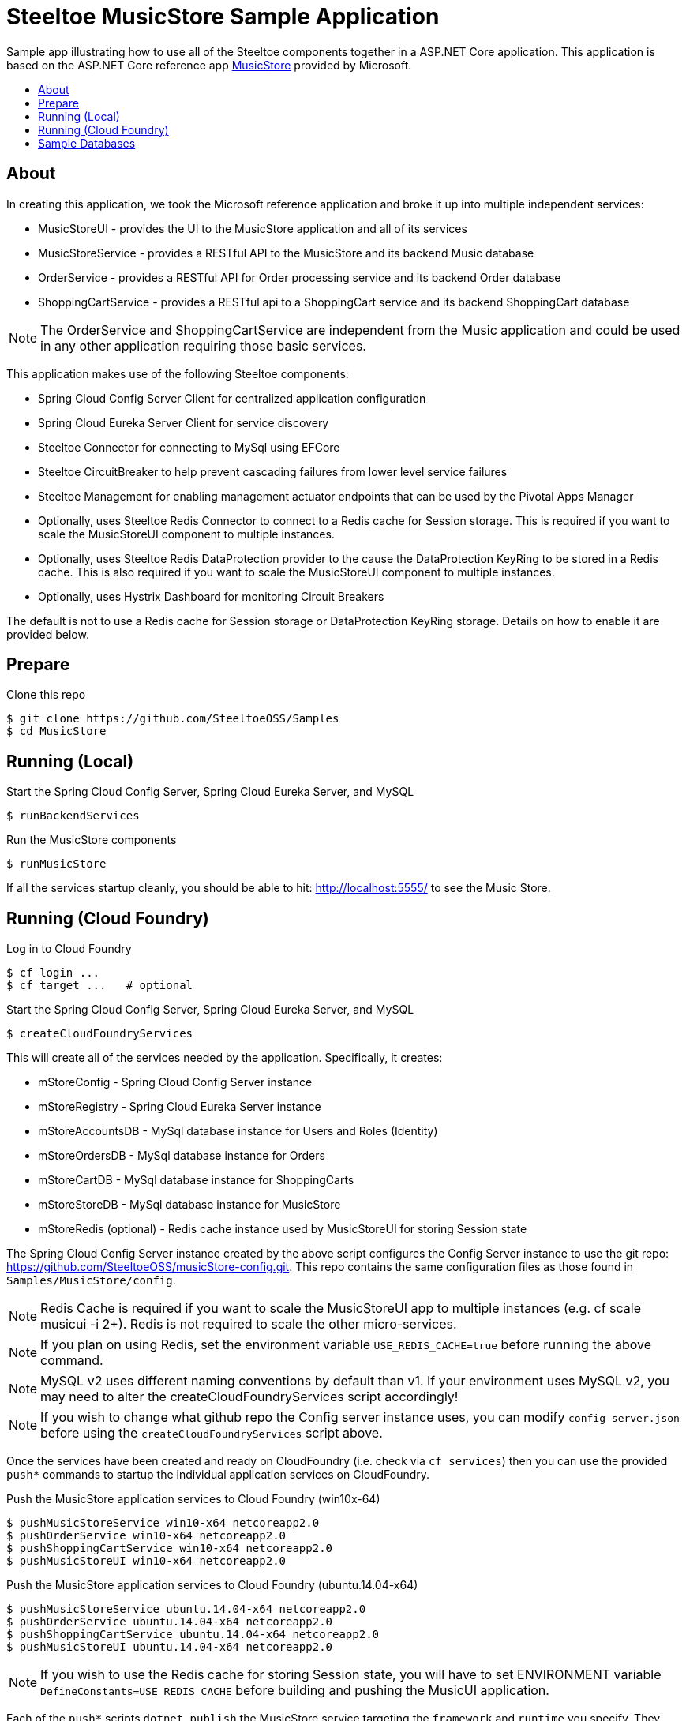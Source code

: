 = Steeltoe MusicStore Sample Application
:toc: preamble
:toclevels: 1
:!toc-title:
:linkattrs:

Sample app illustrating how to use all of the Steeltoe components together in a ASP.NET Core application. This application is based on the ASP.NET Core reference app https://github.com/aspnet/MusicStore[MusicStore, window="_blank"] provided by Microsoft.

== About

In creating this application, we took the Microsoft reference application and broke it up into multiple independent services:

* MusicStoreUI - provides the UI to the MusicStore application and all of its services
* MusicStoreService - provides a RESTful API to the MusicStore and its backend Music database
* OrderService - provides a RESTful API for Order processing service and its backend Order database
* ShoppingCartService - provides a RESTful api to a ShoppingCart service and its backend ShoppingCart database

[NOTE]
The OrderService and ShoppingCartService are independent from the Music application and could be used in any other application requiring those basic services.

This application makes use of the following Steeltoe components:

* Spring Cloud Config Server Client for centralized application configuration
* Spring Cloud Eureka Server Client for service discovery
* Steeltoe Connector for connecting to MySql using EFCore
* Steeltoe CircuitBreaker to help prevent cascading failures from lower level service failures
* Steeltoe Management for enabling management actuator endpoints that can be used by the Pivotal Apps Manager
* Optionally, uses Steeltoe Redis Connector to connect to a Redis cache for Session storage. This is required if you want to scale the MusicStoreUI component to multiple instances.
* Optionally, uses Steeltoe Redis DataProtection provider to the cause the DataProtection KeyRing to be stored in a Redis cache. This is also required if you want to scale the MusicStoreUI component to multiple instances.
* Optionally, uses Hystrix Dashboard for monitoring Circuit Breakers

The default is not to use a Redis cache for Session storage or DataProtection KeyRing storage. Details on how to enable it are provided below.

== Prepare

.Clone this repo
----
$ git clone https://github.com/SteeltoeOSS/Samples
$ cd MusicStore
----


== Running (Local)


.Start the Spring Cloud Config Server, Spring Cloud Eureka Server, and MySQL
----
$ runBackendServices
----

.Run the MusicStore components
----
$ runMusicStore
----

If all the services startup cleanly, you should be able to hit: <http://localhost:5555/> to see the Music Store.

== Running (Cloud Foundry)

.Log in to Cloud Foundry
----
$ cf login ...
$ cf target ...   # optional
----

.Start the Spring Cloud Config Server, Spring Cloud Eureka Server, and MySQL
----
$ createCloudFoundryServices
----

This will create all of the services needed by the application.  Specifically, it creates:

* mStoreConfig - Spring Cloud Config Server instance
* mStoreRegistry - Spring Cloud Eureka Server instance
* mStoreAccountsDB - MySql database instance for Users and Roles (Identity)
* mStoreOrdersDB - MySql database instance for Orders
* mStoreCartDB - MySql database instance for ShoppingCarts
* mStoreStoreDB - MySql database instance for MusicStore
* mStoreRedis (optional) - Redis cache instance used by MusicStoreUI for storing Session state

The Spring Cloud Config Server instance created by the above script configures the Config Server instance to use the git repo: <https://github.com/SteeltoeOSS/musicStore-config.git>.  This repo contains the same configuration files as those found in `Samples/MusicStore/config`.

[NOTE]
Redis Cache is required if you want to scale the MusicStoreUI app to multiple instances (e.g. cf scale musicui -i 2+). Redis is not required to scale the other micro-services.

[NOTE]
If you plan on using Redis, set the environment variable `USE_REDIS_CACHE=true` before running the above command.

[NOTE]
MySQL v2 uses different naming conventions by default than v1. If your environment uses MySQL v2, you may need to alter the createCloudFoundryServices script accordingly!

[NOTE]
If you wish to change what github repo the Config server instance uses, you can modify `config-server.json` before using the `createCloudFoundryServices` script above.

Once the services have been created and ready on CloudFoundry (i.e. check via `cf services`) then you can use the provided `push*` commands to startup the individual application services on CloudFoundry.

.Push the MusicStore application services to Cloud Foundry (win10x-64)
----
$ pushMusicStoreService win10-x64 netcoreapp2.0
$ pushOrderService win10-x64 netcoreapp2.0
$ pushShoppingCartService win10-x64 netcoreapp2.0
$ pushMusicStoreUI win10-x64 netcoreapp2.0
----

.Push the MusicStore application services to Cloud Foundry (ubuntu.14.04-x64)
----
$ pushMusicStoreService ubuntu.14.04-x64 netcoreapp2.0
$ pushOrderService ubuntu.14.04-x64 netcoreapp2.0
$ pushShoppingCartService ubuntu.14.04-x64 netcoreapp2.0
$ pushMusicStoreUI ubuntu.14.04-x64 netcoreapp2.0
----

[NOTE]
If you wish to use the Redis cache for storing Session state, you will have to set ENVIRONMENT variable `DefineConstants=USE_REDIS_CACHE` before building and pushing the MusicUI application.

Each of the `push*` scripts `dotnet publish` the MusicStore service targeting the `framework` and `runtime` you specify.  They then push the MusicStore service using the appropriate CloudFoundry manifest found in the projects directory (e.g. `manifest-windows.yml`, `manifest.yml` ).

[NOTE]
====
If you are using self-signed certificates it is possible that you might run into SSL certificate validation issues when pushing these apps. The simplest way to fix this is to disable certificate validation for the Spring Cloud Config Client.  You can do this by editing `appsettings.json` and add `spring:cloud:config:validate_certificates=false`. You will need to do this for each of the applications.
====

Once you have pushed all the applications to Cloud Foundry, if you run `cf a`, you should see the following applications:

* musicui - Music store User Interface
* musicstore - Music store database micro-service
* orderprocessing - Order processing micro-service
* shoppingcart - Shopping cart micro-service

.Sample `cf a` output
```
name              requested state   instances   memory   disk   urls
musicstore        started           1/1         1G       1G     musicstore.apps.testcloud.com
musicui           started           1/1         1G       1G     musicui.apps.testcloud.com
orderprocessing   started           1/1         1G       1G     orderprocessing.apps.testcloud.com
shoppingcart      started           1/1         1G       1G     shoppingcart.apps.testcloud.com
```

== Sample Databases

All MusicStore services (i.e. MusicStoreUI, OrderService, etc.) have their own database instance for persisting data.  When a MusicStore service is started locally, it will always drop and recreate its database upon startup. When a MusicStore service is started on CloudFoundry, only the first instance (i.e. CF_INSTANCE_INDEX=0) will drop and recreate its database.  Note then, the service is not fully ready until the first instance has finished initializing its database, even though other instances are ready.

[NOTE]
_See the Official https://steeltoe.io/docs/steeltoe-configuration[Steeltoe Configuration Documentation] for a more in-depth walkthrough of the samples and more detailed information._
